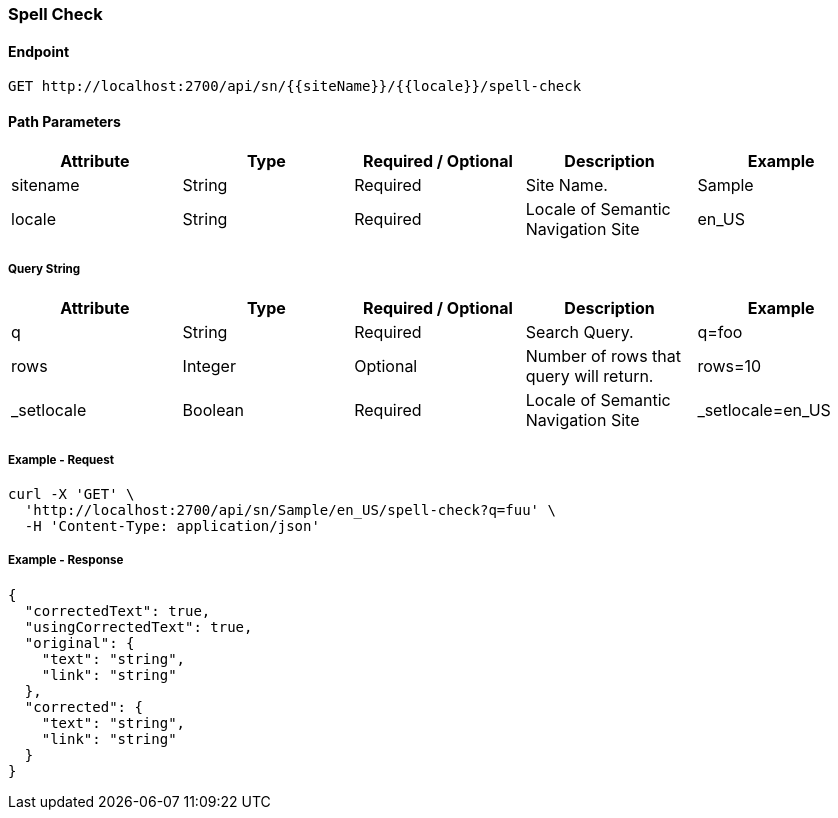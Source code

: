 === Spell Check

==== Endpoint
....
GET http://localhost:2700/api/sn/{{siteName}}/{{locale}}/spell-check
....

==== Path Parameters
[%header,cols=5*] 
|===
| Attribute | Type | Required / Optional | Description | Example
| sitename | String| Required | Site Name. | Sample
| locale | String | Required | Locale of Semantic Navigation Site | en_US
|===

===== Query String
[%header,cols=5*] 
|===
| Attribute | Type | Required / Optional | Description | Example
| q | String| Required | Search Query. | q=foo
| rows | Integer | Optional | Number of rows that query will return. | rows=10
| _setlocale | Boolean | Required | Locale of Semantic Navigation Site | _setlocale=en_US
|===

===== Example - Request
```bash
curl -X 'GET' \
  'http://localhost:2700/api/sn/Sample/en_US/spell-check?q=fuu' \
  -H 'Content-Type: application/json' 
```

===== Example - Response
```json
{
  "correctedText": true,
  "usingCorrectedText": true,
  "original": {
    "text": "string",
    "link": "string"
  },
  "corrected": {
    "text": "string",
    "link": "string"
  }
}
```